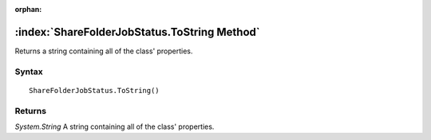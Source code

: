 :orphan:

:index:`ShareFolderJobStatus.ToString Method`
=============================================

Returns a string containing all of the class' properties.

Syntax
------

::

	ShareFolderJobStatus.ToString()

Returns
-------

*System.String* A string containing all of the class' properties.
